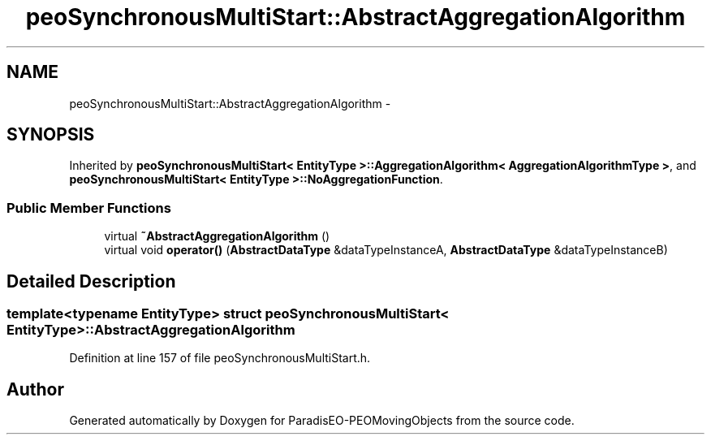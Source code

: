 .TH "peoSynchronousMultiStart::AbstractAggregationAlgorithm" 3 "8 Oct 2007" "Version 1.0" "ParadisEO-PEOMovingObjects" \" -*- nroff -*-
.ad l
.nh
.SH NAME
peoSynchronousMultiStart::AbstractAggregationAlgorithm \- 
.SH SYNOPSIS
.br
.PP
Inherited by \fBpeoSynchronousMultiStart< EntityType >::AggregationAlgorithm< AggregationAlgorithmType >\fP, and \fBpeoSynchronousMultiStart< EntityType >::NoAggregationFunction\fP.
.PP
.SS "Public Member Functions"

.in +1c
.ti -1c
.RI "virtual \fB~AbstractAggregationAlgorithm\fP ()"
.br
.ti -1c
.RI "virtual void \fBoperator()\fP (\fBAbstractDataType\fP &dataTypeInstanceA, \fBAbstractDataType\fP &dataTypeInstanceB)"
.br
.in -1c
.SH "Detailed Description"
.PP 

.SS "template<typename EntityType> struct peoSynchronousMultiStart< EntityType >::AbstractAggregationAlgorithm"

.PP
Definition at line 157 of file peoSynchronousMultiStart.h.

.SH "Author"
.PP 
Generated automatically by Doxygen for ParadisEO-PEOMovingObjects from the source code.
